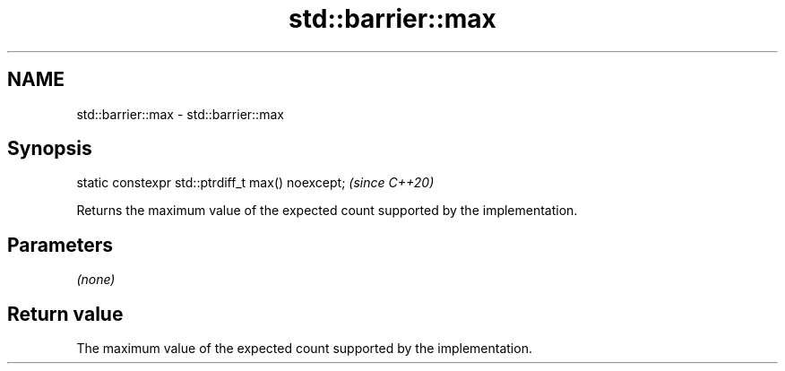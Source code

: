 .TH std::barrier::max 3 "2021.11.17" "http://cppreference.com" "C++ Standard Libary"
.SH NAME
std::barrier::max \- std::barrier::max

.SH Synopsis
   static constexpr std::ptrdiff_t max() noexcept;  \fI(since C++20)\fP

   Returns the maximum value of the expected count supported by the implementation.

.SH Parameters

   \fI(none)\fP

.SH Return value

   The maximum value of the expected count supported by the implementation.

